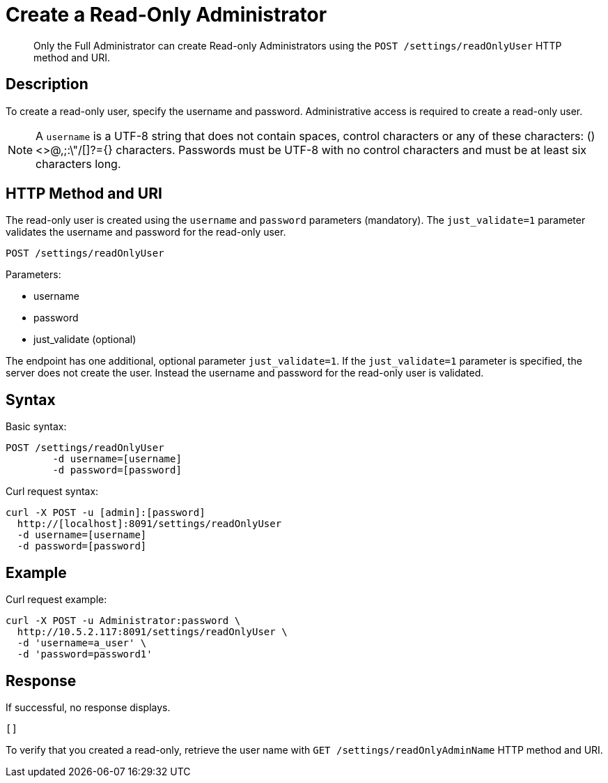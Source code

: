 [#rest-user-create]
= Create a Read-Only Administrator
:page-type: reference

[abstract]
Only the Full Administrator can create Read-only Administrators using the `POST /settings/readOnlyUser` HTTP method and URI.

== Description

To create a read-only user, specify the username and password.
Administrative access is required to create a read-only user.

NOTE: A `username` is a UTF-8 string that does not contain spaces, control characters or any of these characters: ()<>@,;:\"/[]?={} characters.
Passwords must be UTF-8 with no control characters and must be at least six characters long.

== HTTP Method and URI

The read-only user is created using the `username` and `password` parameters (mandatory).
The `just_validate=1` parameter validates the username and password for the read-only user.

----
POST /settings/readOnlyUser
----

Parameters:

* username
* password
* just_validate (optional)

The endpoint has one additional, optional parameter `just_validate=1`.
If the `just_validate=1` parameter is specified, the server does not create the user.
Instead the username and password for the read-only user is validated.

== Syntax

Basic syntax:

----
POST /settings/readOnlyUser
	-d username=[username]
	-d password=[password]
----

Curl request syntax:

----
curl -X POST -u [admin]:[password]
  http://[localhost]:8091/settings/readOnlyUser
  -d username=[username]
  -d password=[password]
----

== Example

Curl request example:

----
curl -X POST -u Administrator:password \
  http://10.5.2.117:8091/settings/readOnlyUser \
  -d 'username=a_user' \
  -d 'password=password1'
----

== Response

If successful, no response displays.

----
[]
----

To verify that you created a read-only, retrieve the user name with `GET /settings/readOnlyAdminName` HTTP method and URI.
